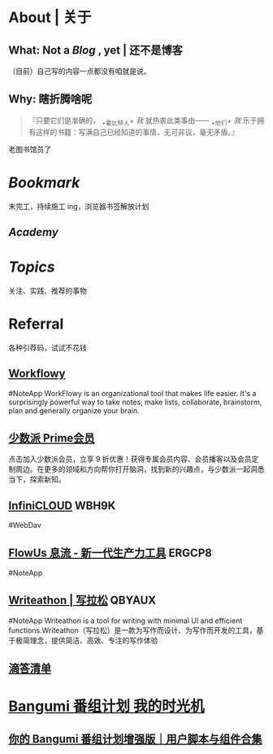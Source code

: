 * About | 关于
:PROPERTIES:
:heading: true
:END:
** What: Not a [[Blog]] , yet | 还不是博客
:PROPERTIES:
:heading: true
:END:
（目前）自己写的内容一点都没有咱就是说。
** Why: 瞎折腾啥呢
:PROPERTIES:
:heading: true
:END:
#+BEGIN_QUOTE
『只要它们是准确的， _+霍比特人+ /我/ 就热衷此类事由—— _+他们+ /我/ 乐于拥有这样的书籍：写满自己已经知道的事情，无可非议，毫无矛盾。』
#+END_QUOTE
老图书馆员了
* [[Bookmark]]
:PROPERTIES:
:heading: true
:END:
未完工，持续施工 ing，浏览器书签解放计划
** [[Academy]]
* [[Topics]]
:PROPERTIES:
:heading: true
:END:
关注、实践、推荐的事物
* Referral
:PROPERTIES:
:heading: true
:collapsed: true
:END:
各种引荐码，试试不花钱
** [[https://workflowy.com/invite/8202af67.lnx][Workflowy]]
#NoteApp
WorkFlowy is an organizational tool that makes life easier. It's a surprisingly powerful way to take notes, make lists, collaborate, brainstorm, plan and generally organize your brain.
** [[https://sspai.com/prime/subscription?referral=314996267][少数派 Prime会员]]
点击加入少数派会员，立享 9 折优惠！获得专属会员内容、会员播客以及会员定制周边。在更多的领域和方向帮你打开脑洞，找到新的兴趣点，与少数派一起洞悉当下，探索新知。
** [[https://infini-cloud.net/en/][InfiniCLOUD]] WBH9K
#WebDav
** [[https://flowus.cn/login/?code=ERGCP8][FlowUs 息流 - 新一代生产力工具]] ERGCP8
#NoteApp
** [[https://www.writeathon.cn/register?i=QBYAUX][Writeathon | 写拉松]] QBYAUX
#NoteApp
Writeathon is a tool for writing with minimal UI and efficient functions.Writeathon（写拉松）是一款为写作而设计、为写作而开发的工具，基于极简理念，提供简洁、高效、专注的写作体验
** [[https://dida365.com/wechatInvite?c%3D3%26p%3Dl0fcz0o7%26t%3D0=][滴答清单]]
* [[https://bgm.tv/user/760218][Bangumi 番组计划 我的时光机]]
** [[https://sspai.com/post/70438][你的 Bangumi 番组计划增强版｜用户脚本与组件合集]]